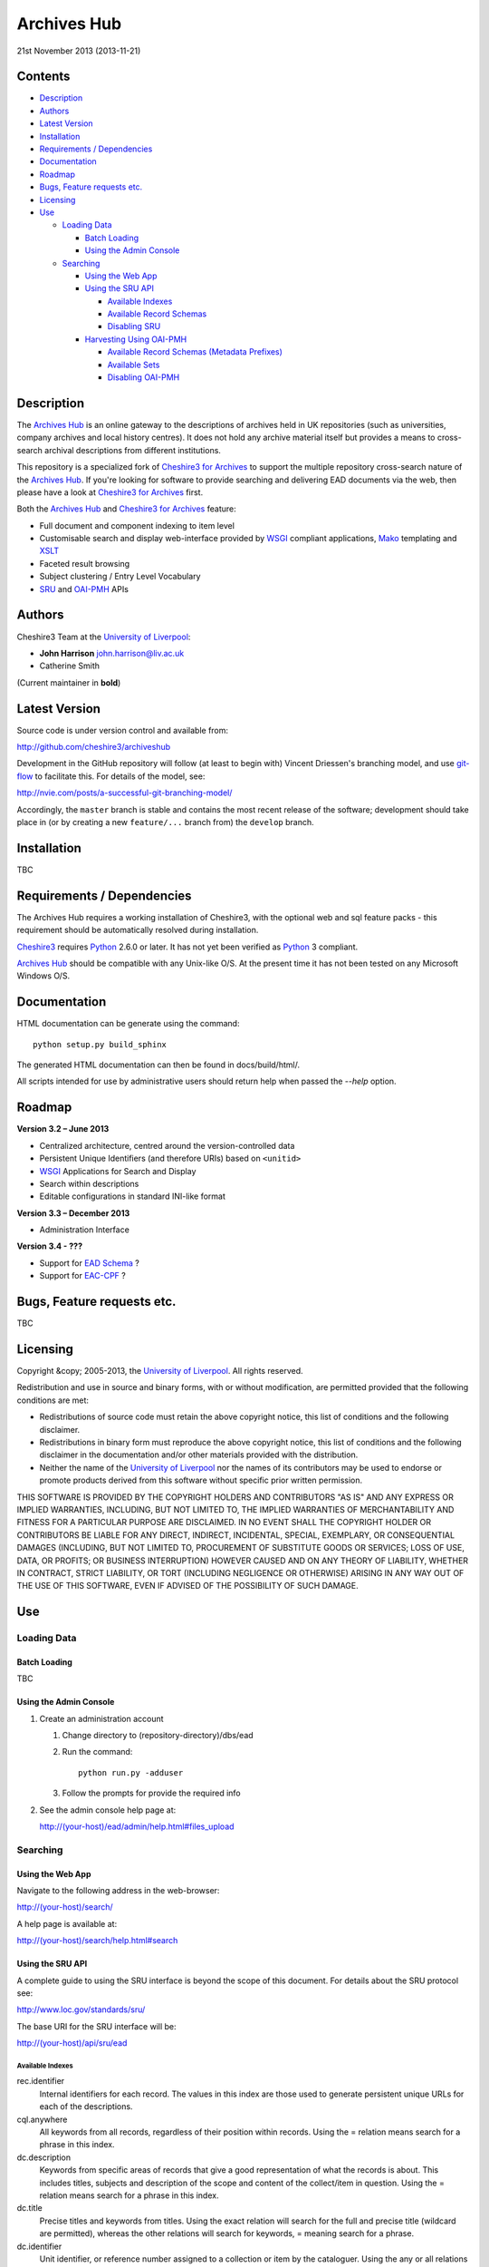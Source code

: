 Archives Hub
============

21st November 2013 (2013-11-21)

.. image:: https://travis-ci.org/cheshire3/archiveshub.png?branch=master,release/3.2.0
   :target: https://travis-ci.org/cheshire3/archiveshub
   :alt: Build Status


Contents
--------

-  `Description`_
-  `Authors`_
-  `Latest Version`_
-  `Installation`_
-  `Requirements / Dependencies`_
-  `Documentation`_
-  `Roadmap`_
-  `Bugs, Feature requests etc.`_
-  `Licensing`_
-  `Use`_

   -  `Loading Data`_

      -  `Batch Loading`_
      -  `Using the Admin Console`_

   -  `Searching`_

      -  `Using the Web App`_
      -  `Using the SRU API`_

         -  `Available Indexes`_
         -  `Available Record Schemas`_
         -  `Disabling SRU`_

      -  `Harvesting Using OAI-PMH`_

         -  `Available Record Schemas (Metadata Prefixes)`_
         -  `Available Sets`_
         -  `Disabling OAI-PMH`_


Description
-----------

The `Archives Hub`_ is an online gateway to the descriptions of archives held
in UK repositories (such as universities, company archives and local history
centres). It does not hold any archive material itself but provides a means to
cross-search archival descriptions from different institutions.

This repository is a specialized fork of `Cheshire3 for Archives`_ to support
the multiple repository cross-search nature of the `Archives Hub`_. If you're
looking for software to provide searching and delivering EAD documents via the
web, then please have a look at `Cheshire3 for Archives`_ first.

Both the `Archives Hub`_ and `Cheshire3 for Archives`_ feature:

*  Full document and component indexing to item level
*  Customisable search and display web-interface provided by WSGI_ compliant
   applications, Mako_ templating and XSLT_
*  Faceted result browsing
*  Subject clustering / Entry Level Vocabulary
*  `SRU`_ and `OAI-PMH`_ APIs


Authors
-------

Cheshire3 Team at the `University of Liverpool`_:

* **John Harrison** john.harrison@liv.ac.uk
* Catherine Smith

(Current maintainer in **bold**)


Latest Version
--------------

Source code is under version control and available from:

http://github.com/cheshire3/archiveshub

Development in the GitHub repository will follow (at least to begin with)
Vincent Driessen's branching model, and use `git-flow`_ to facilitate this.
For details of the model, see:

http://nvie.com/posts/a-successful-git-branching-model/

Accordingly, the ``master`` branch is stable and contains the most recent
release of the software; development should take place in (or by creating a
new ``feature/...`` branch from) the ``develop`` branch.


Installation
------------

TBC


Requirements / Dependencies
---------------------------

The Archives Hub requires a working installation of Cheshire3, with the
optional web and sql feature packs - this requirement should be automatically
resolved during installation.

Cheshire3_ requires Python_ 2.6.0 or later. It has not yet been verified as
Python_ 3 compliant.

`Archives Hub`_ should be compatible with any Unix-like O/S. At the  present
time it has not been tested on any Microsoft Windows O/S.


Documentation
-------------

HTML documentation can be generate using the command::

    python setup.py build_sphinx


The generated HTML documentation can then be found in docs/build/html/.

All scripts intended for use by administrative users should return help when
passed the `--help` option.


Roadmap
-------

**Version 3.2 – June 2013**

* Centralized architecture, centred around the version-controlled data
* Persistent Unique Identifiers (and therefore URIs) based on ``<unitid>``
* WSGI_ Applications for Search and Display
* Search within descriptions
* Editable configurations in standard INI-like format


**Version 3.3 – December 2013**

* Administration Interface

**Version 3.4 - ???**

* Support for `EAD Schema`_ ?
* Support for `EAC-CPF`_ ?


Bugs, Feature requests etc.
---------------------------

TBC


Licensing
---------

Copyright &copy; 2005-2013, the `University of Liverpool`_.
All rights reserved.

Redistribution and use in source and binary forms, with or without
modification, are permitted provided that the following conditions are met:

- Redistributions of source code must retain the above copyright notice,
  this list of conditions and the following disclaimer.
- Redistributions in binary form must reproduce the above copyright notice,
  this list of conditions and the following disclaimer in the documentation
  and/or other materials provided with the distribution.
- Neither the name of the `University of Liverpool`_ nor the names of its
  contributors may be used to endorse or promote products derived from this
  software without specific prior written permission.

THIS SOFTWARE IS PROVIDED BY THE COPYRIGHT HOLDERS AND CONTRIBUTORS "AS IS"
AND ANY EXPRESS OR IMPLIED WARRANTIES, INCLUDING, BUT NOT LIMITED TO, THE
IMPLIED WARRANTIES OF MERCHANTABILITY AND FITNESS FOR A PARTICULAR PURPOSE ARE
DISCLAIMED. IN NO EVENT SHALL THE COPYRIGHT HOLDER OR CONTRIBUTORS BE LIABLE
FOR ANY DIRECT, INDIRECT, INCIDENTAL, SPECIAL, EXEMPLARY, OR CONSEQUENTIAL
DAMAGES (INCLUDING, BUT NOT LIMITED TO, PROCUREMENT OF SUBSTITUTE GOODS OR
SERVICES; LOSS OF USE, DATA, OR PROFITS; OR BUSINESS INTERRUPTION) HOWEVER
CAUSED AND ON ANY THEORY OF LIABILITY, WHETHER IN CONTRACT, STRICT LIABILITY,
OR TORT (INCLUDING NEGLIGENCE OR OTHERWISE) ARISING IN ANY WAY OUT OF THE USE
OF THIS SOFTWARE, EVEN IF ADVISED OF THE POSSIBILITY OF SUCH DAMAGE.


Use
---

Loading Data
~~~~~~~~~~~~

Batch Loading
'''''''''''''

TBC


Using the Admin Console
'''''''''''''''''''''''

1. Create an administration account

   1. Change directory to (repository-directory)/dbs/ead

   2. Run the command::
   
       python run.py -adduser
       
   3. Follow the prompts for provide the required info
    
2. See the admin console help page at:

   http://(your-host)/ead/admin/help.html#files_upload


Searching
~~~~~~~~~

Using the Web App
'''''''''''''''''

Navigate to the following address in the web-browser:

http://(your-host)/search/

A help page is available at:

http://(your-host)/search/help.html#search


Using the SRU API
'''''''''''''''''

A complete guide to using the SRU interface is beyond the scope of this
document. For details about the SRU protocol see:

http://www.loc.gov/standards/sru/

The base URI for the SRU interface will be:

http://(your-host)/api/sru/ead


Available Indexes
`````````````````

rec.identifier
  Internal identifiers for each record. The values in this index are those
  used to generate persistent unique URLs for each of the descriptions.

cql.anywhere
  All keywords from all records, regardless of their position within records.
  Using the = relation means search for a phrase in this index.

dc.description
  Keywords from specific areas of records that give a good representation of
  what the records is about. This includes titles, subjects and description
  of the scope and content of the collect/item in question. Using the =
  relation means search for a phrase in this index.

dc.title
  Precise titles and keywords from titles. Using the exact relation will
  search for the full and precise title (wildcard are permitted), whereas
  the other relations will search for keywords, = meaning search for a
  phrase.

dc.identifier
  Unit identifier, or reference number assigned to a collection or item by
  the cataloguer. Using the any or all relations will match partial
  identifiers, assuming that they are separated by a non alpha-numerical
  character.

dc.creator
  The name of the creator of the collection or item, as recorded by the
  cataloguer.

dc.subject
  Subjects or topics, as assigned by the cataloguer.

bath.name
  Names of things, people, organizations or places.

bath.personalName
  Names of people.

bath.familyName
  Names of families (surnames)

bath.corporateName
  Names of any organizations, corporations or groups.

bath.geographicName
  Names of places, towns, regions, countries etc.

bath.genreForm
  Types of media represented in the collection or item, e.g. photographs,
  audio recordings etc.

dc.date
  Significant dates, most commonly the date of creation of the material.

rec.creationDate
  The date and time at which the record was inserted into the database.
  Please note that this is not the same as the date the EAD description was
  created, nor is it guaranteed to remain unaltered; occasionally it may be
  necessary to completely recreate the indexes, which will result in the
  record creation time being updated.

rec.lastModifiedDate
  The date and time at which the index entries for the description were last
  updated. Please note that this is not necessarily the same as the date the
  content of the record was modified, nor does it guaranteed that the record
  was actually altered at this time; occasionally it may be necessary to
  reindex, which will result in the last modification time being updated,
  as it is not practical to test every record for the presence of actual
  modifications.

ead.istoplevel
  Values in this index are all 1. This index is used as a filter to
  discriminate collections from the items contained within them.


Available Record Schemas
````````````````````````

ead
  info:srw/schema/1/ead-2002
  EAD 2002 – DTD Version

dc, srw_dc
  info:srw/schema/1/dc-v1.1
  Simple Dublin Core Elements (inside an srw_dc wrapper)

oai_dc
  http://www.openarchives.org/OAI/2.0/oai_dc/
  Simple Dublin Core Elements (inside an oai_dc wrapper)



Disabling SRU
`````````````

It is possible to disable the SRU Interface:

1. Change directory to (repository-directory)/dbs/ead

2. Open the file config.xml

3. Change the line that reads:

    `<setting type="srw">1</setting>`

    to

    `<setting type="srw">0</setting>`


Harvesting Using OAI-PMH
''''''''''''''''''''''''

A complete guide to using the OAI-PMH interface is beyond the scope of this
document. For details about the OAI-PMH protocol see:

http://www.openarchives.org/

The base URI for the SRU interface will be:

http://(your-host)/api/OAI-PMH/2.0/ead


Available Record Schemas (Metadata Prefixes)
````````````````````````````````````````````

*   oai_dc

    http://www.openarchives.org/OAI/2.0/oai_dc/

    Simple Dublin Core Elements (inside an oai_dc wrapper)

*   srw_dc

    info:srw/schema/1/dc-v1.1

    Simple Dublin Core Elements (inside an srw_dc wrapper)

*   ead

    info:srw/schema/1/ead-2002

    EAD 2002 – DTD Version


Available Sets
``````````````

There is no set hierarchy defined - this OAI-PMH interface does not support
selective harvesting by sets.


Disabling OAI-PMH
`````````````````

It is possible to disable the OAI-PMH Interface:

1. Change directory to (repository-directory)/dbs/ead

2. Open the file config.xml

3. Change the line that reads:

    `<setting type="oai-pmh">1</setting>`

    to

    `<setting type="oai-pmh">0</setting>`


.. Links
.. _Python: http://www.python.org/
.. _Apache: http://httpd.apache.org 
.. _`University of Liverpool`: http://www.liv.ac.uk
.. _`Cheshire3`: http://cheshire3.org
.. _`Cheshire3 Information Framework`: http://cheshire3.org
.. _`Cheshire3 for Archives`: https://github.com/cheshire3/cheshire3-archives
.. _`Archives Hub`: http://archiveshub.ac.uk
.. _`EAD Editor`: http://archiveshub.ac.uk/eadeditor/
.. _WSGI: http://wsgi.org
.. _`EAD Schema`: http://www.loc.gov/ead/eadschema.html
.. _`EAC-CPF`: http://eac.staatsbibliothek-berlin.de/
.. _`git-flow`: https://github.com/nvie/gitflow
.. _`SRU`: http://www.loc.gov/standards/sru/
.. _`OAI-PMH`: http://www.openarchives.org/pmh/
.. _`Mako`: http://www.makotemplates.org/
.. _`XSLT`: http://www.w3.org/TR/xslt
